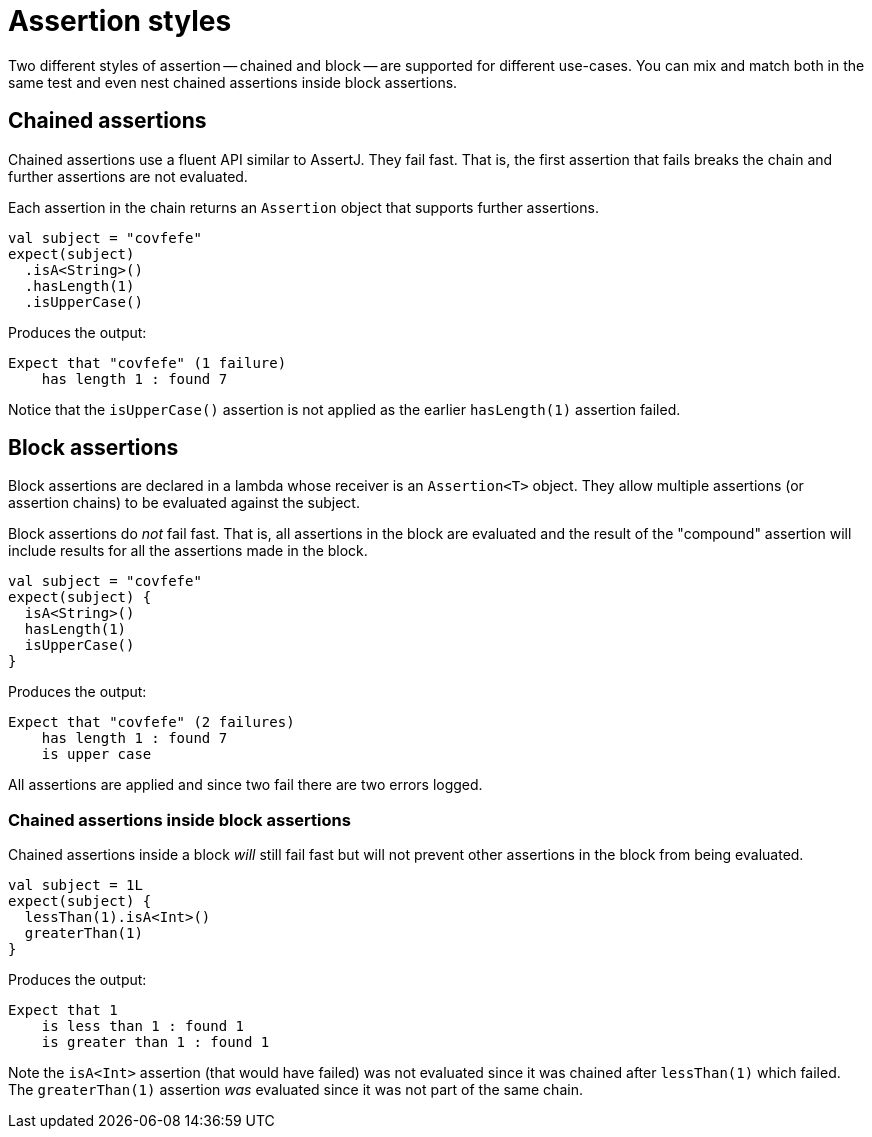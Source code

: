= Assertion styles
:jbake-type: page
:jbake-status: published
:jbake-cached: true

Two different styles of assertion -- chained and block -- are supported for different use-cases.
You can mix and match both in the same test and even nest chained assertions inside block assertions.

== Chained assertions

Chained assertions use a fluent API similar to AssertJ.
They fail fast.
That is, the first assertion that fails breaks the chain and further assertions are not evaluated.

Each assertion in the chain returns an `Assertion` object that supports further assertions.

[source,kotlin]
----
val subject = "covfefe"
expect(subject)
  .isA<String>()
  .hasLength(1)
  .isUpperCase()
----

Produces the output: 

----
Expect that "covfefe" (1 failure)
    has length 1 : found 7
----

Notice that the `isUpperCase()` assertion is not applied as the earlier `hasLength(1)` assertion failed.

== Block assertions

Block assertions are declared in a lambda whose receiver is an `Assertion<T>` object.
They allow multiple assertions (or assertion chains) to be evaluated against the subject.

Block assertions do _not_ fail fast.
That is, all assertions in the block are evaluated and the result of the "compound" assertion will include results for all the assertions made in the block.

[source,kotlin]
----
val subject = "covfefe"
expect(subject) {
  isA<String>()
  hasLength(1)
  isUpperCase()
}
----

Produces the output:

----
Expect that "covfefe" (2 failures)
    has length 1 : found 7
    is upper case
----

All assertions are applied and since two fail there are two errors logged.

=== Chained assertions inside block assertions

Chained assertions inside a block _will_ still fail fast but will not prevent other assertions in the block from being evaluated.

[source,kotlin]
----
val subject = 1L
expect(subject) {
  lessThan(1).isA<Int>()
  greaterThan(1)
}
----

Produces the output:

----
Expect that 1
    is less than 1 : found 1
    is greater than 1 : found 1
----

Note the `isA<Int>` assertion (that would have failed) was not evaluated since it was chained after `lessThan(1)` which failed.
The `greaterThan(1)` assertion _was_ evaluated since it was not part of the same chain.

